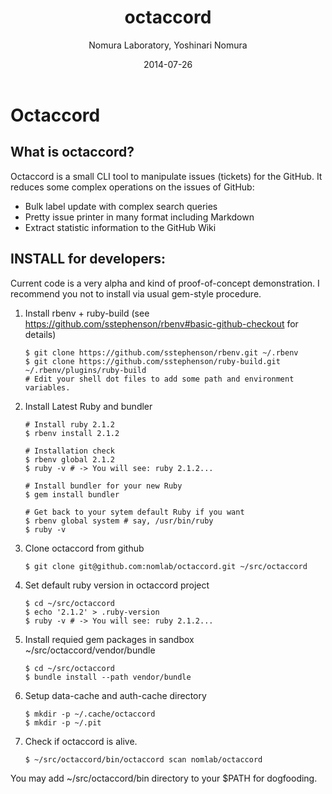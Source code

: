 #+TITLE: octaccord
#+AUTHOR: Nomura Laboratory, Yoshinari Nomura
#+EMAIL:
#+DATE: 2014-07-26
#+OPTIONS: H:3 num:2 toc:nil
#+OPTIONS: ^:nil @:t \n:nil ::t |:t f:t TeX:t
#+OPTIONS: skip:nil
#+OPTIONS: author:t
#+OPTIONS: email:nil
#+OPTIONS: creator:nil
#+OPTIONS: timestamp:nil
#+OPTIONS: timestamps:nil
#+OPTIONS: d:nil
#+OPTIONS: tags:t
#+TEXT:
#+DESCRIPTION:
#+KEYWORDS:
#+LANGUAGE: ja
#+LATEX_CLASS: jsarticle
#+LATEX_CLASS_OPTIONS: [a4j]
# #+LATEX_HEADER: \usepackage{plain-article}
# #+LATEX_HEADER: \renewcommand\maketitle{}
# #+LATEX_HEADER: \pagestyle{empty}
# #+LaTeX: \thispagestyle{empty}

* Octaccord
** What is octaccord?

   Octaccord is a small CLI tool to manipulate issues (tickets) for the GitHub.
   It reduces some complex operations on the issues of GitHub:

   + Bulk label update with complex search queries
   + Pretty issue printer in many format including Markdown
   + Extract statistic information to the GitHub Wiki

** INSTALL for developers:
   Current code is a very alpha and kind of proof-of-concept demonstration.
   I recommend you not to install via usual gem-style procedure.

   1) Install rbenv + ruby-build
      (see https://github.com/sstephenson/rbenv#basic-github-checkout for details)
      #+BEGIN_SRC shell-script
        $ git clone https://github.com/sstephenson/rbenv.git ~/.rbenv
        $ git clone https://github.com/sstephenson/ruby-build.git ~/.rbenv/plugins/ruby-build
        # Edit your shell dot files to add some path and environment variables.
      #+END_SRC

   2) Install Latest Ruby and bundler
      #+BEGIN_SRC shell-script
        # Install ruby 2.1.2
        $ rbenv install 2.1.2

        # Installation check
        $ rbenv global 2.1.2
        $ ruby -v # -> You will see: ruby 2.1.2...

        # Install bundler for your new Ruby
        $ gem install bundler

        # Get back to your sytem default Ruby if you want
        $ rbenv global system # say, /usr/bin/ruby
        $ ruby -v
      #+END_SRC

   3) Clone octaccord from github
      #+BEGIN_SRC shell-script
        $ git clone git@github.com:nomlab/octaccord.git ~/src/octaccord
      #+END_SRC

   4) Set default ruby version in octaccord project
      #+BEGIN_SRC shell-script
        $ cd ~/src/octaccord
        $ echo '2.1.2' > .ruby-version
        $ ruby -v # -> You will see: ruby 2.1.2...
      #+END_SRC

   5) Install requied gem packages in sandbox ~/src/octaccord/vendor/bundle
      #+BEGIN_SRC shell-script
        $ cd ~/src/octaccord
        $ bundle install --path vendor/bundle
      #+END_SRC

   6) Setup data-cache and auth-cache directory
      #+BEGIN_SRC shell-script
        $ mkdir -p ~/.cache/octaccord
        $ mkdir -p ~/.pit
      #+END_SRC

   7) Check if octaccord is alive.
      #+BEGIN_SRC shell-script
        $ ~/src/octaccord/bin/octaccord scan nomlab/octaccord
      #+END_SRC

   You may add ~/src/octaccord/bin directory to your $PATH for dogfooding.
